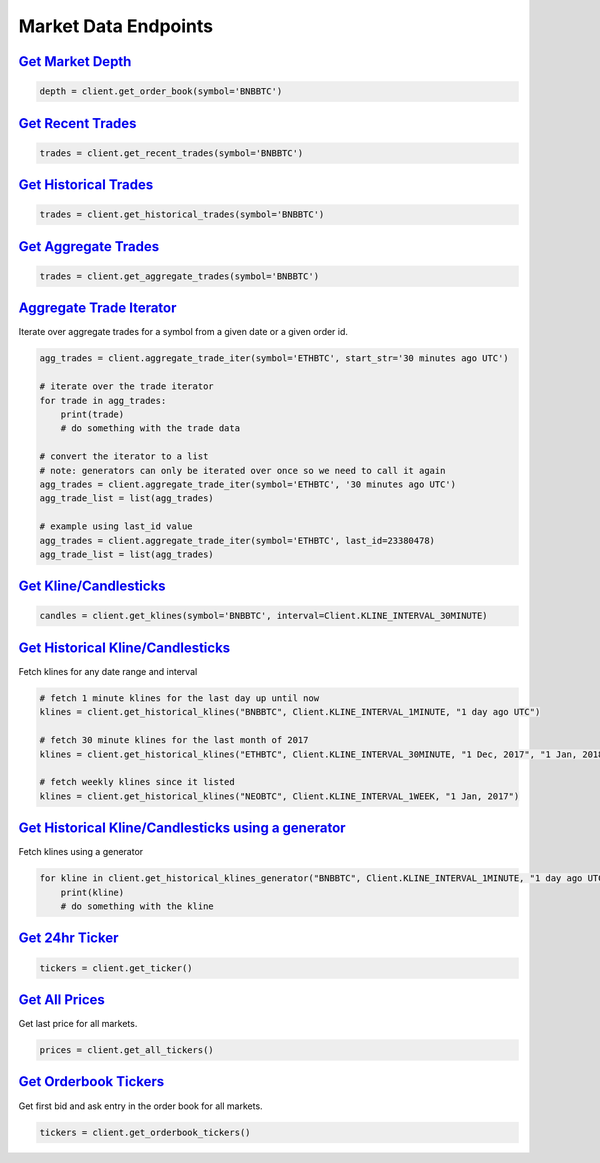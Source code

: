 Market Data Endpoints
=====================


`Get Market Depth <binance.html#binance.client.Client.get_order_book>`_
^^^^^^^^^^^^^^^^^^^^^^^^^^^^^^^^^^^^^^^^^^^^^^^^^^^^^^^^^^^^^^^^^^^^^^^

.. code:: python

    depth = client.get_order_book(symbol='BNBBTC')

`Get Recent Trades <binance.html#binance.client.Client.get_recent_trades>`_
^^^^^^^^^^^^^^^^^^^^^^^^^^^^^^^^^^^^^^^^^^^^^^^^^^^^^^^^^^^^^^^^^^^^^^^^^^^

.. code:: python

    trades = client.get_recent_trades(symbol='BNBBTC')

`Get Historical Trades <binance.html#binance.client.Client.get_historical_trades>`_
^^^^^^^^^^^^^^^^^^^^^^^^^^^^^^^^^^^^^^^^^^^^^^^^^^^^^^^^^^^^^^^^^^^^^^^^^^^^^^^^^^^

.. code:: python

    trades = client.get_historical_trades(symbol='BNBBTC')

`Get Aggregate Trades <binance.html#binance.client.Client.get_aggregate_trades>`_
^^^^^^^^^^^^^^^^^^^^^^^^^^^^^^^^^^^^^^^^^^^^^^^^^^^^^^^^^^^^^^^^^^^^^^^^^^^^^^^^^

.. code:: python

    trades = client.get_aggregate_trades(symbol='BNBBTC')

`Aggregate Trade Iterator <binance.html#binance.client.Client.aggregate_trade_iter>`_
^^^^^^^^^^^^^^^^^^^^^^^^^^^^^^^^^^^^^^^^^^^^^^^^^^^^^^^^^^^^^^^^^^^^^^^^^^^^^^^^^^^^^

Iterate over aggregate trades for a symbol from a given date or a given order id.

.. code:: python

    agg_trades = client.aggregate_trade_iter(symbol='ETHBTC', start_str='30 minutes ago UTC')

    # iterate over the trade iterator
    for trade in agg_trades:
        print(trade)
        # do something with the trade data

    # convert the iterator to a list
    # note: generators can only be iterated over once so we need to call it again
    agg_trades = client.aggregate_trade_iter(symbol='ETHBTC', '30 minutes ago UTC')
    agg_trade_list = list(agg_trades)

    # example using last_id value
    agg_trades = client.aggregate_trade_iter(symbol='ETHBTC', last_id=23380478)
    agg_trade_list = list(agg_trades)


`Get Kline/Candlesticks <binance.html#binance.client.Client.get_klines>`_
^^^^^^^^^^^^^^^^^^^^^^^^^^^^^^^^^^^^^^^^^^^^^^^^^^^^^^^^^^^^^^^^^^^^^^^^^^^^^^^^^

.. code:: python

    candles = client.get_klines(symbol='BNBBTC', interval=Client.KLINE_INTERVAL_30MINUTE)

`Get Historical Kline/Candlesticks <binance.html#binance.client.Client.get_historical_klines>`_
^^^^^^^^^^^^^^^^^^^^^^^^^^^^^^^^^^^^^^^^^^^^^^^^^^^^^^^^^^^^^^^^^^^^^^^^^^^^^^^^^^^^^^^^^^^^^^^

Fetch klines for any date range and interval

.. code:: python

    # fetch 1 minute klines for the last day up until now
    klines = client.get_historical_klines("BNBBTC", Client.KLINE_INTERVAL_1MINUTE, "1 day ago UTC")

    # fetch 30 minute klines for the last month of 2017
    klines = client.get_historical_klines("ETHBTC", Client.KLINE_INTERVAL_30MINUTE, "1 Dec, 2017", "1 Jan, 2018")

    # fetch weekly klines since it listed
    klines = client.get_historical_klines("NEOBTC", Client.KLINE_INTERVAL_1WEEK, "1 Jan, 2017")


`Get Historical Kline/Candlesticks using a generator <binance.html#binance.client.Client.get_historical_klines_generator>`_
^^^^^^^^^^^^^^^^^^^^^^^^^^^^^^^^^^^^^^^^^^^^^^^^^^^^^^^^^^^^^^^^^^^^^^^^^^^^^^^^^^^^^^^^^^^^^^^^^^^^^^^^^^^^^^^^^^^^^^^^^^^

Fetch klines using a generator

.. code:: python

    for kline in client.get_historical_klines_generator("BNBBTC", Client.KLINE_INTERVAL_1MINUTE, "1 day ago UTC")
        print(kline)
        # do something with the kline

`Get 24hr Ticker <binance.html#binance.client.Client.get_ticker>`_
^^^^^^^^^^^^^^^^^^^^^^^^^^^^^^^^^^^^^^^^^^^^^^^^^^^^^^^^^^^^^^^^^^

.. code:: python

    tickers = client.get_ticker()

`Get All Prices <binance.html#binance.client.Client.get_all_tickers>`_
^^^^^^^^^^^^^^^^^^^^^^^^^^^^^^^^^^^^^^^^^^^^^^^^^^^^^^^^^^^^^^^^^^^^^^

Get last price for all markets.

.. code:: python

    prices = client.get_all_tickers()

`Get Orderbook Tickers <binance.html#binance.client.Client.get_orderbook_tickers>`_
^^^^^^^^^^^^^^^^^^^^^^^^^^^^^^^^^^^^^^^^^^^^^^^^^^^^^^^^^^^^^^^^^^^^^^^^^^^^^^^^^^^

Get first bid and ask entry in the order book for all markets.

.. code:: python

    tickers = client.get_orderbook_tickers()
